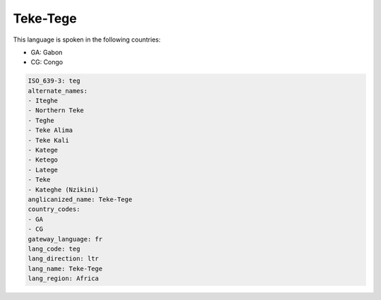 .. _teg:

Teke-Tege
=========

This language is spoken in the following countries:

* GA: Gabon
* CG: Congo

.. code-block:: yaml

    ISO_639-3: teg
    alternate_names:
    - Iteghe
    - Northern Teke
    - Teghe
    - Teke Alima
    - Teke Kali
    - Katege
    - Ketego
    - Latege
    - Teke
    - Kateghe (Nzikini)
    anglicanized_name: Teke-Tege
    country_codes:
    - GA
    - CG
    gateway_language: fr
    lang_code: teg
    lang_direction: ltr
    lang_name: Teke-Tege
    lang_region: Africa
    

